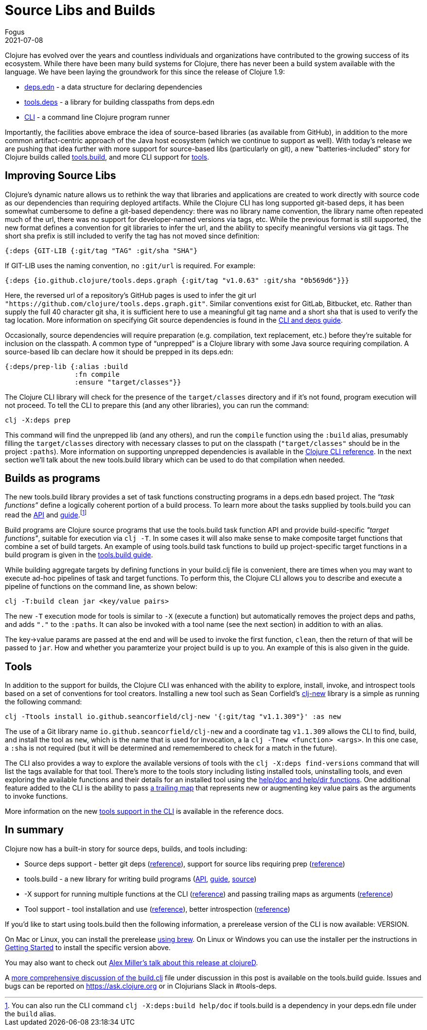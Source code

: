 = Source Libs and Builds
Fogus
2021-07-08
:jbake-type: post

ifdef::env-github,env-browser[:outfilesuffix: .adoc]

Clojure has evolved over the years and countless individuals and organizations have contributed to the growing success of its ecosystem. While there have been many build systems for Clojure, there has never been a build system available with the language. We have been laying the groundwork for this since the release of Clojure 1.9:

- https://clojure.org/reference/deps_and_cli#_deps_edn[deps.edn] - a data structure for declaring dependencies
- https://github.com/clojure/tools.deps.alpha/[tools.deps] - a library for building classpaths from deps.edn
- https://clojure.org/reference/deps_and_cli[CLI] - a command line Clojure program runner

Importantly, the facilities above embrace the idea of source-based libraries (as available from GitHub), in addition to the more common artifact-centric approach of the Java host ecosystem (which we continue to support as well).  With today's release we are pushing that idea further with more support for source-based libs (particularly on git), a new "batteries-included" story for Clojure builds called https://github.com/clojure/tools.build[tools.build], and more CLI support for https://clojure.org/reference/deps_and_cli#tool_install[tools].

== Improving Source Libs

Clojure’s dynamic nature allows us to rethink the way that libraries and applications are created to work directly with source code as our dependencies than requiring deployed artifacts. While the Clojure CLI has long supported git-based deps, it has been somewhat cumbersome to define a git-based dependency: there was no library name convention, the library name often repeated much of the url, there was no support for developer-named versions via tags, etc. While the previous format is still supported, the new format defines a convention for git libraries to infer the url, and the ability to specify meaningful versions via git tags. The short sha prefix is still included to verify the tag has not moved since definition:

```clojure
{:deps {GIT-LIB {:git/tag "TAG" :git/sha "SHA"}
```

If GIT-LIB uses the naming convention, no `:git/url` is required. For example:

```clojure
{:deps {io.github.clojure/tools.deps.graph {:git/tag "v1.0.63" :git/sha "0b569d6"}}}
```

Here, the reversed url of a repository's GitHub pages is used to infer the git url `"https://github.com/clojure/tools.deps.graph.git"`. Similar conventions exist for GitLab, Bitbucket, etc. Rather than supply the full 40 character git sha, it is sufficient here to use a meaningful git tag name and a short sha that is used to verify the tag location. More information on specifying Git source dependencies is found in the https://clojure.org/reference/deps_and_cli#using-git-libraries[CLI and deps guide].

Occasionally, source dependencies will require preparation (e.g. compilation, text replacement, etc.) before they’re suitable for inclusion on the classpath. A common type of “unprepped” is a Clojure library with some Java source requiring compilation. A source-based lib can declare how it should be prepped in its deps.edn:

```clojure
{:deps/prep-lib {:alias :build
                 :fn compile
                 :ensure "target/classes"}}
```

The Clojure CLI library will check for the presence of the `target/classes` directory and if it’s not found, program execution will not proceed. To tell the CLI to prepare this (and any other libraries), you can run the command:

```shell
clj -X:deps prep
```

This command will find the unprepped lib (and any others), and run the `compile` function using the `:build` alias, presumably filling the `target/classes` directory with necessary classes to put on the classpath (`"target/classes"` should be in the project `:paths`). More information on supporting unprepped dependencies is available in the https://clojure.org/reference/deps_and_cli#preparing-source-dependency-libs[Clojure CLI reference]. In the next section we'll talk about the new tools.build library which can be used to do that compilation when needed.

== Builds as programs

The new tools.build library provides a set of task functions constructing programs in a deps.edn based project. The _“task functions”_ define a logically coherent portion of a build process. To learn more about the tasks supplied by tools.build you can read the https://clojure.github.io/tools.build[API] and https://clojure.org/guides/tools_build[guide].footnote:[You can also run the CLI command `clj -X:deps:build help/doc` if tools.build is a dependency in your deps.edn file under the `build` alias.]

Build programs are Clojure source programs that use the tools.build task function API and provide build-specific _"target functions"_, suitable for execution via `clj -T`. In some cases it will also make sense to make composite target functions that combine a set of build targets. An example of using tools.build task functions to build up project-specific target functions in a build program is given in the https://clojure.org/guides/tools_build#source-library-jar-build[tools.build guide].

While building aggregate targets by defining functions in your build.clj file is convenient, there are times when you may want to execute ad-hoc pipelines of task and target functions. To perform this, the Clojure CLI allows you to describe and execute a pipeline of functions on the command line, as shown below:

```bash
clj -T:build clean jar <key/value pairs>
```

The new `-T` execution mode for tools is similar to `-X` (execute a function) but automatically removes the project deps and paths, and adds `"."` to the `:paths`. It can also be invoked with a tool name (see the next section) in addition to with an alias.

The key->value params are passed at the end and will be used to invoke the first function, `clean`, then the return of that will be passed to `jar`. How and whether you paramterize your project build is up to you. An example of this is also given in the guide.

== Tools

In addition to the support for builds, the Clojure CLI was enhanced with the ability to explore, install, invoke, and introspect tools based on a set of conventions for tool creators. Installing a new tool such as Sean Corfield's https://github.com/seancorfield/clj-new[clj-new] library is a simple as running the following command:

```bash
clj -Ttools install io.github.seancorfield/clj-new '{:git/tag "v1.1.309"}' :as new
```

The use of a Git library name `io.github.seancorfield/clj-new` and a coordinate tag `v1.1.309` allows the CLI to find, build, and install the tool as `new`, which is the name that is used for invocation, a la `clj -Tnew <function> <args>`. In this one case, a `:sha` is not required (but it will be determined and rememembered to check for a match in the future).

The CLI also provides a way to explore the available versions of tools with the `clj -X:deps find-versions` command that will list the tags available for that tool. There's more to the tools story including listing installed tools, uninstalling tools, and even exploring the available functions and their details for an installed tool using the https://clojure.org/reference/deps_and_cli#other-programs[help/doc and help/dir functions]. One additional feature added to the CLI is the ability to pass https://clojure.org/reference/deps_and_cli##trailing-map-argument[a trailing map] that represents new or augmenting key value pairs as the arguments to invoke functions.

More information on the new https://clojure.org/reference/deps_and_cli#tool_install[tools support in the CLI] is available in the reference docs.

== In summary

Clojure now has a built-in story for source deps, builds, and tools including:

- Source deps support - better git deps (https://clojure.org/reference/deps_and_cli#_git[reference]), support for source libs requiring prep (https://clojure.org/reference/deps_and_cli#prep[reference])
- tools.build - a new library for writing build programs (https://clojure.github.io/tools.build[API], https://clojure.org/guides/tools_build[guide], https://github.com/clojure/tools.build[source])
- -X support for running multiple functions at the CLI (https://clojure.org/reference/deps_and_cli#_executing_a_function[reference]) and passing trailing maps as arguments (https://clojure.org/reference/deps_and_cli##trailing-map-argument[reference])
- Tool support - tool installation and use (https://clojure.org/reference/deps_and_cli#tool_install[reference]), better introspection (https://clojure.org/reference/deps_and_cli#other-programs[reference])

If you’d like to start using tools.build then the following information, a prerelease version of the CLI is now available: VERSION.

On Mac or Linux, you can install the prerelease https://github.com/clojure/homebrew-tools#version-archive-tool-releases[using brew]. On Linux or Windows you can use the installer per the instructions in https://clojure.org/guides/getting_started[Getting Started] to install the specific version above.

You may also want to check out https://www.youtube.com/watch?v=BTAx-gFz6Ks[Alex Miller's talk about this release at clojureD].

A https://clojure.org/guides/tools_build[more comprehensive discussion of the build.clj] file under discussion in this post is available on the tools.build guide. Issues and bugs can be reported on https://ask.clojure.org or in Clojurians Slack in #tools-deps.
